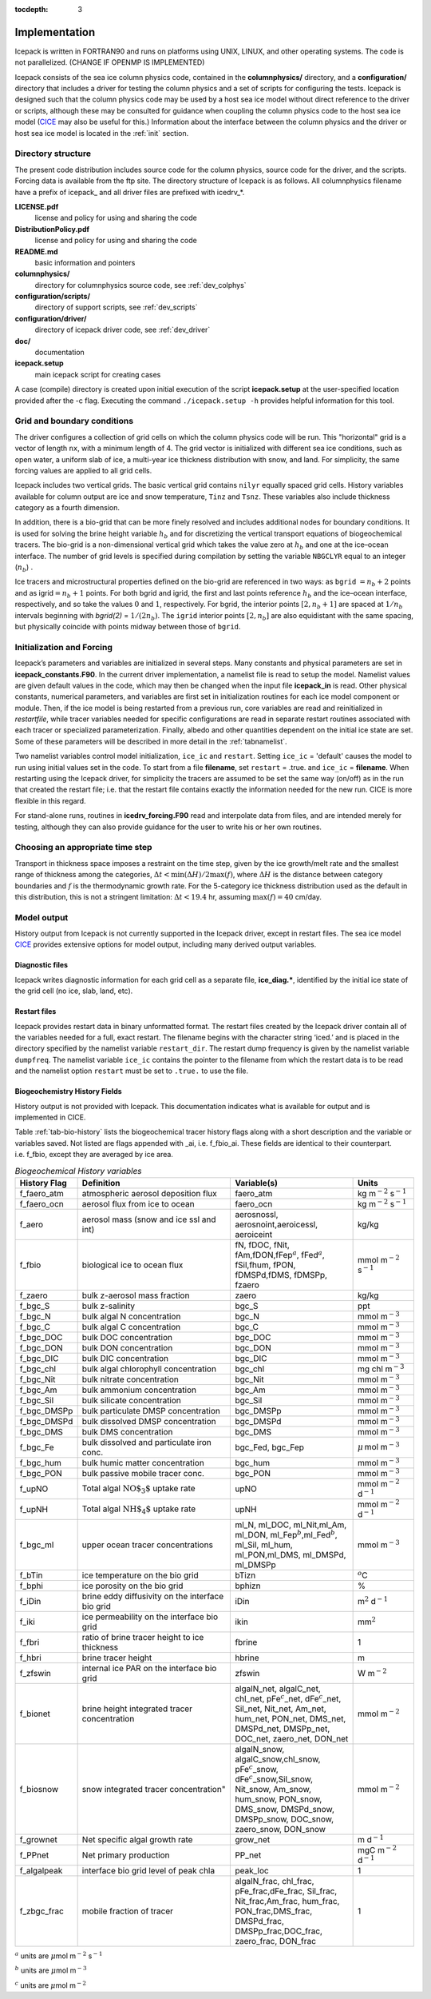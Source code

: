 :tocdepth: 3

.. _implementation:

Implementation
========================

Icepack is written in FORTRAN90 and runs on platforms using UNIX, LINUX,
and other operating systems. The code is not parallelized. (CHANGE IF OPENMP IS IMPLEMENTED)

Icepack consists of the sea ice column physics code, contained in the 
**columnphysics/** directory, and a **configuration/** directory that includes
a driver for testing the column physics and a set of scripts for configuring the tests.
Icepack is designed such that the column physics code may be used by a host sea ice
model without direct reference to the driver or scripts, although these may be consulted for 
guidance when coupling the column physics code to the host sea ice model 
(`CICE <https://github.com/CICE-Consortium/CICE>`_ may also be useful for this.)  Information
about the interface between the column physics and the driver or host sea ice model is
located in the :ref:`init` section.

.. _dirstructure:

Directory structure
-------------------

The present code distribution includes source code for the column physics,
source code for the driver, and the scripts.  Forcing data is available from the ftp site.
The directory structure of Icepack is as follows.  All columnphysics filename have a prefix
of icepack\_ and all driver files are prefixed with icedrv\_*.

**LICENSE.pdf**
  license and policy for using and sharing the code

**DistributionPolicy.pdf**
  license and policy for using and sharing the code

**README.md**
  basic information and pointers

**columnphysics/**
   directory for columnphysics source code, see :ref:`dev_colphys`

**configuration/scripts/**
   directory of support scripts, see :ref:`dev_scripts`

**configuration/driver/**
   directory of icepack driver code, see :ref:`dev_driver`

**doc/**
    documentation

**icepack.setup**
  main icepack script for creating cases

A case (compile) directory is created upon initial execution of the script 
**icepack.setup** at the user-specified location provided after the -c flag. 
Executing the command ``./icepack.setup -h`` provides helpful information for 
this tool.

.. _grids:

Grid and boundary conditions 
----------------------------

The driver configures a collection of grid cells on which the column physics code 
will be run. This "horizontal" grid is a vector of length ``nx``, with a minimum length 
of 4.   
The grid vector is initialized with different sea ice conditions, such as open 
water, a uniform slab of ice, a multi-year ice thickness distribution with snow, 
and land. For simplicity, the same forcing values are applied to all grid cells. 

Icepack includes two vertical grids.  The basic vertical grid contains 
``nilyr`` equally spaced grid cells.  
History variables available for column output are ice and snow
temperature, ``Tinz`` and ``Tsnz``. These variables also include thickness
category as a fourth dimension.

In addition, there is a bio-grid that 
can be more finely resolved and includes additional nodes for boundary conditions.
It is used for solving the brine height variable :math:`h_b` and for
discretizing the vertical transport equations of biogeochemical tracers.
The bio-grid is a non-dimensional vertical grid which takes the value
zero at :math:`h_b` and one at the ice–ocean interface. The number of
grid levels is specified during compilation by setting
the variable ``NBGCLYR`` equal to an integer (:math:`n_b`) .

Ice tracers and microstructural properties defined on the bio-grid are
referenced in two ways: as ``bgrid`` :math:`=n_b+2` points and as
igrid\ :math:`=n_b+1` points. For both bgrid and igrid, the first and
last points reference :math:`h_b` and the ice–ocean interface,
respectively, and so take the values :math:`0` and :math:`1`,
respectively. For bgrid, the interior points :math:`[2, n_b+1]` are
spaced at :math:`1/n_b` intervals beginning with `bgrid(2)` = 
:math:`1/(2n_b)`. The ``igrid`` interior points :math:`[2, n_b]` are also
equidistant with the same spacing, but physically coincide with points
midway between those of ``bgrid``.

.. _init:

Initialization and Forcing
--------------------------

Icepack’s parameters and variables are initialized in several
steps. Many constants and physical parameters are set in
**icepack\_constants.F90**. In the current driver implementation,
a namelist file is read to setup the model.
Namelist values are given default
values in the code, which may then be changed when the input file
**icepack\_in** is read. Other physical constants, numerical parameters, and
variables are first set in initialization routines for each ice model
component or module. Then, if the ice model is being restarted from a
previous run, core variables are read and reinitialized in
*restartfile*, while tracer variables needed for specific configurations
are read in separate restart routines associated with each tracer or
specialized parameterization. Finally, albedo and other quantities
dependent on the initial ice state are set. Some of these parameters
will be described in more detail in the :ref:`tabnamelist`.

Two namelist variables control model initialization, ``ice_ic``
and ``restart``.  Setting ``ice_ic`` = 'default' causes the model to run using
initial values set in the code.  To start
from a file **filename**, set 
``restart`` = .true. and ``ice_ic`` = **filename**.  When restarting using the Icepack
driver, for simplicity the tracers are assumed to be set the same way (on/off) as in the
run that created the restart file; i.e. that the restart file contains exactly the 
information needed for the new run.  CICE is more flexible in this regard.

For stand-alone runs,
routines in **icedrv\_forcing.F90** read and interpolate data from files,
and are intended merely for testing, although they can also provide guidance for 
the user to write his or her own routines. 

.. _parameters:

Choosing an appropriate time step
---------------------------------

Transport in thickness space imposes a restraint on the time
step, given by the ice growth/melt rate and the smallest range of
thickness among the categories,
:math:`\Delta t<\min(\Delta H)/2\max(f)`, where :math:`\Delta H` is the
distance between category boundaries and :math:`f` is the thermodynamic
growth rate. For the 5-category ice thickness distribution used as the
default in this distribution, this is not a stringent limitation:
:math:`\Delta t < 19.4` hr, assuming :math:`\max(f) = 40` cm/day.


.. _history:

Model output
------------

History output from Icepack is not currently supported in the Icepack driver, except
in restart files.
The sea ice model `CICE <https://github.com/CICE-Consortium/CICE>`_ provides extensive 
options for model output, including many derived output variables.

Diagnostic files
~~~~~~~~~~~~~~~~

Icepack writes diagnostic information for each grid cell as a separate file, 
**ice\_diag.\***, identified by the initial ice state of the grid cell (no ice, slab, land, etc).


Restart files
~~~~~~~~~~~~~

Icepack provides restart data in binary unformatted format. The restart files 
created by the Icepack driver contain all of the variables needed
for a full, exact restart. The filename begins with the character string
‘iced.’ and is placed in the directory specified by the namelist variable
``restart_dir``. The restart dump frequency is given by the namelist
variable ``dumpfreq``. The namelist variable ``ice_ic`` contains the
pointer to the filename from which the restart data is to be read and 
the namelist option ``restart`` must be set to ``.true.`` to use the file.

.. _bgc-hist:

Biogeochemistry History Fields
~~~~~~~~~~~~~~~~~~~~~~~~~~~~~~

History output is not provided with Icepack.  This documentation
indicates what is available for output and is implemented in CICE.

Table :ref:`tab-bio-history` lists the
biogeochemical tracer history flags along with a short description and
the variable or variables saved. Not listed are flags appended with
\_ai, i.e. f\_fbio\_ai. These fields are identical to their counterpart.
i.e. f\_fbio, except they are averaged by ice area.

.. _tab-bio-history:

.. csv-table:: *Biogeochemical History variables*
   :header: "History Flag", "Definition", "Variable(s)", "Units"
   :widths: 10, 25, 20, 10

   "f\_faero\_atm", "atmospheric aerosol deposition flux", "faero\_atm", "kg m\ :math:`^{-2}` s\ :math:`^{-1}`"
   "f\_faero\_ocn", "aerosol flux from ice to ocean", "faero\_ocn", "kg m\ :math:`^{-2}` s\ :math:`^{-1}`"
   "f\_aero", "aerosol mass (snow and ice ssl and int)", "aerosnossl, aerosnoint,aeroicessl, aeroiceint", "kg/kg"
   "f\_fbio", "biological ice to ocean flux", "fN, fDOC, fNit, fAm,fDON,fFep\ :math:`^a`, fFed\ :math:`^a`, fSil,fhum, fPON, fDMSPd,fDMS, fDMSPp, fzaero", "mmol m\ :math:`^{-2}` s\ :math:`^{-1}`"
   "f\_zaero", "bulk z-aerosol mass fraction", "zaero", "kg/kg"
   "f\_bgc\_S", "bulk z-salinity", "bgc\_S", "ppt"
   "f\_bgc\_N", "bulk algal N concentration", "bgc\_N", "mmol m\ :math:`^{-3}`"
   "f\_bgc\_C", "bulk algal C concentration", "bgc\_C", "mmol m\ :math:`^{-3}`"
   "f\_bgc\_DOC", "bulk DOC concentration", "bgc\_DOC", "mmol m\ :math:`^{-3}`"
   "f\_bgc\_DON", "bulk DON concentration", "bgc\_DON", "mmol m\ :math:`^{-3}`"
   "f\_bgc\_DIC", "bulk DIC concentration", "bgc\_DIC", "mmol m\ :math:`^{-3}`"
   "f\_bgc\_chl", "bulk algal chlorophyll concentration", "bgc\_chl", "mg chl m\ :math:`^{-3}`"
   "f\_bgc\_Nit", "bulk nitrate concentration", "bgc\_Nit", "mmol m\ :math:`^{-3}`"
   "f\_bgc\_Am", "bulk ammonium concentration", "bgc\_Am", "mmol m\ :math:`^{-3}`"
   "f\_bgc\_Sil", "bulk silicate concentration", "bgc\_Sil", "mmol m\ :math:`^{-3}`"
   "f\_bgc\_DMSPp", "bulk particulate DMSP concentration", "bgc\_DMSPp", "mmol m\ :math:`^{-3}`"
   "f\_bgc\_DMSPd", "bulk dissolved DMSP concentration", "bgc\_DMSPd", "mmol m\ :math:`^{-3}`"
   "f\_bgc\_DMS", "bulk DMS concentration", "bgc\_DMS", "mmol m\ :math:`^{-3}`"
   "f\_bgc\_Fe", "bulk dissolved and particulate iron conc.", "bgc\_Fed, bgc\_Fep", ":math:`\mu\,`\ mol m\ :math:`^{-3}`"
   "f\_bgc\_hum", "bulk humic matter concentration", "bgc\_hum", "mmol m\ :math:`^{-3}`"
   "f\_bgc\_PON", "bulk passive mobile tracer conc.", "bgc\_PON", "mmol m\ :math:`^{-3}`"
   "f\_upNO", "Total algal :math:`{\mbox{NO$_3$}}` uptake rate", "upNO", "mmol m\ :math:`^{-2}` d\ :math:`^{-1}`"
   "f\_upNH", "Total algal :math:`{\mbox{NH$_4$}}` uptake rate", "upNH", "mmol m\ :math:`^{-2}` d\ :math:`^{-1}`"
   "f\_bgc\_ml", "upper ocean tracer concentrations", "ml\_N, ml\_DOC, ml\_Nit,ml\_Am, ml\_DON, ml\_Fep\ :math:`^b`,ml\_Fed\ :math:`^b`, ml\_Sil, ml\_hum, ml\_PON,ml\_DMS, ml\_DMSPd, ml\_DMSPp", "mmol m\ :math:`^{-3}`"
   "f\_bTin", "ice temperature on the bio grid", "bTizn", ":math:`^o`\ C"
   "f\_bphi", "ice porosity on the bio grid", "bphizn", "%"
   "f\_iDin", "brine eddy diffusivity on the interface bio grid", "iDin", "m\ :math:`^{2}` d\ :math:`^{-1}`"
   "f\_iki", "ice permeability on the interface bio grid", "ikin", "mm\ :math:`^{2}`"
   "f\_fbri", "ratio of brine tracer height to ice thickness", "fbrine", "1"
   "f\_hbri", "brine tracer height", "hbrine", "m"
   "f\_zfswin", "internal ice PAR on the interface bio grid", "zfswin", "W m\ :math:`^{-2}`"
   "f\_bionet", "brine height integrated tracer concentration", "algalN\_net, algalC\_net, chl\_net, pFe\ :math:`^c`\ \_net, dFe\ :math:`^c`\ \_net, Sil\_net, Nit\_net, Am\_net, hum\_net, PON\_net, DMS\_net, DMSPd\_net, DMSPp\_net, DOC\_net, zaero\_net, DON\_net", "mmol m\ :math:`^{-2}`"
   "f\_biosnow", snow integrated tracer concentration", "algalN\_snow, algalC\_snow,chl\_snow, pFe\ :math:`^c`\ \_snow, dFe\ :math:`^c`\ \_snow,Sil\_snow, Nit\_snow, Am\_snow, hum\_snow, PON\_snow, DMS\_snow, DMSPd\_snow, DMSPp\_snow, DOC\_snow, zaero\_snow, DON\_snow", "mmol m\ :math:`^{-2}`"
   "f\_grownet", "Net specific algal growth rate", "grow\_net", "m d\ :math:`^{-1}`"
   "f\_PPnet", "Net primary production", "PP\_net", "mgC m\ :math:`^{-2}` d\ :math:`^{-1}`"
   "f\_algalpeak", "interface bio grid level of peak chla", "peak\_loc", "1"
   "f\_zbgc\_frac", "mobile fraction of tracer", "algalN\_frac, chl\_frac, pFe\_frac,dFe\_frac, Sil\_frac, Nit\_frac,Am\_frac, hum\_frac, PON\_frac,DMS\_frac, DMSPd\_frac, DMSPp\_frac,DOC\_frac, zaero\_frac, DON\_frac", "1"


:math:`^a` units are :math:`\mu`\ mol m\ :math:`^{-2}` s\ :math:`^{-1}`

:math:`^b` units are :math:`\mu`\ mol m\ :math:`^{-3}`

:math:`^c` units are :math:`\mu`\ mol m\ :math:`^{-2}`
